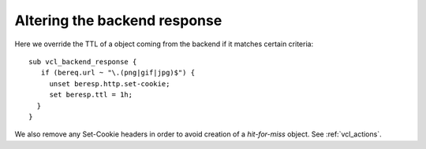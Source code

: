 ..
	Copyright (c) 2013-2017 Varnish Software AS
	SPDX-License-Identifier: BSD-2-Clause
	See LICENSE file for full text of license



Altering the backend response
~~~~~~~~~~~~~~~~~~~~~~~~~~~~~

Here we override the TTL of a object coming from the backend if it
matches certain criteria::

  sub vcl_backend_response {
     if (bereq.url ~ "\.(png|gif|jpg)$") {
       unset beresp.http.set-cookie;
       set beresp.ttl = 1h;
    }
  }



We also remove any Set-Cookie headers in order to avoid creation of a
`hit-for-miss` object. See :ref:`vcl_actions`.
